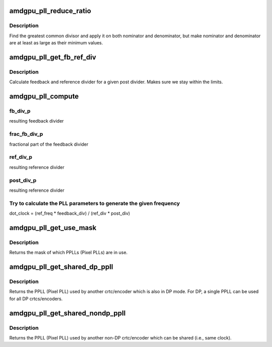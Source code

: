 .. -*- coding: utf-8; mode: rst -*-
.. src-file: drivers/gpu/drm/amd/amdgpu/amdgpu_pll.c

.. _`amdgpu_pll_reduce_ratio`:

amdgpu_pll_reduce_ratio
=======================

.. c:function:: void amdgpu_pll_reduce_ratio(unsigned *nom, unsigned *den, unsigned nom_min, unsigned den_min)

    fractional number reduction

    :param unsigned \*nom:
        nominator

    :param unsigned \*den:
        denominator

    :param unsigned nom_min:
        minimum value for nominator

    :param unsigned den_min:
        minimum value for denominator

.. _`amdgpu_pll_reduce_ratio.description`:

Description
-----------

Find the greatest common divisor and apply it on both nominator and
denominator, but make nominator and denominator are at least as large
as their minimum values.

.. _`amdgpu_pll_get_fb_ref_div`:

amdgpu_pll_get_fb_ref_div
=========================

.. c:function:: void amdgpu_pll_get_fb_ref_div(unsigned nom, unsigned den, unsigned post_div, unsigned fb_div_max, unsigned ref_div_max, unsigned *fb_div, unsigned *ref_div)

    feedback and ref divider calculation

    :param unsigned nom:
        nominator

    :param unsigned den:
        denominator

    :param unsigned post_div:
        post divider

    :param unsigned fb_div_max:
        feedback divider maximum

    :param unsigned ref_div_max:
        reference divider maximum

    :param unsigned \*fb_div:
        resulting feedback divider

    :param unsigned \*ref_div:
        resulting reference divider

.. _`amdgpu_pll_get_fb_ref_div.description`:

Description
-----------

Calculate feedback and reference divider for a given post divider. Makes
sure we stay within the limits.

.. _`amdgpu_pll_compute`:

amdgpu_pll_compute
==================

.. c:function:: void amdgpu_pll_compute(struct amdgpu_pll *pll, u32 freq, u32 *dot_clock_p, u32 *fb_div_p, u32 *frac_fb_div_p, u32 *ref_div_p, u32 *post_div_p)

    compute PLL paramaters

    :param struct amdgpu_pll \*pll:
        information about the PLL

    :param u32 freq:
        *undescribed*

    :param u32 \*dot_clock_p:
        resulting pixel clock

    :param u32 \*fb_div_p:
        *undescribed*

    :param u32 \*frac_fb_div_p:
        *undescribed*

    :param u32 \*ref_div_p:
        *undescribed*

    :param u32 \*post_div_p:
        *undescribed*

.. _`amdgpu_pll_compute.fb_div_p`:

fb_div_p
--------

resulting feedback divider

.. _`amdgpu_pll_compute.frac_fb_div_p`:

frac_fb_div_p
-------------

fractional part of the feedback divider

.. _`amdgpu_pll_compute.ref_div_p`:

ref_div_p
---------

resulting reference divider

.. _`amdgpu_pll_compute.post_div_p`:

post_div_p
----------

resulting reference divider

.. _`amdgpu_pll_compute.try-to-calculate-the-pll-parameters-to-generate-the-given-frequency`:

Try to calculate the PLL parameters to generate the given frequency
-------------------------------------------------------------------

dot_clock = (ref_freq \* feedback_div) / (ref_div \* post_div)

.. _`amdgpu_pll_get_use_mask`:

amdgpu_pll_get_use_mask
=======================

.. c:function:: u32 amdgpu_pll_get_use_mask(struct drm_crtc *crtc)

    look up a mask of which pplls are in use

    :param struct drm_crtc \*crtc:
        drm crtc

.. _`amdgpu_pll_get_use_mask.description`:

Description
-----------

Returns the mask of which PPLLs (Pixel PLLs) are in use.

.. _`amdgpu_pll_get_shared_dp_ppll`:

amdgpu_pll_get_shared_dp_ppll
=============================

.. c:function:: int amdgpu_pll_get_shared_dp_ppll(struct drm_crtc *crtc)

    return the PPLL used by another crtc for DP

    :param struct drm_crtc \*crtc:
        drm crtc

.. _`amdgpu_pll_get_shared_dp_ppll.description`:

Description
-----------

Returns the PPLL (Pixel PLL) used by another crtc/encoder which is
also in DP mode.  For DP, a single PPLL can be used for all DP
crtcs/encoders.

.. _`amdgpu_pll_get_shared_nondp_ppll`:

amdgpu_pll_get_shared_nondp_ppll
================================

.. c:function:: int amdgpu_pll_get_shared_nondp_ppll(struct drm_crtc *crtc)

    return the PPLL used by another non-DP crtc

    :param struct drm_crtc \*crtc:
        drm crtc

.. _`amdgpu_pll_get_shared_nondp_ppll.description`:

Description
-----------

Returns the PPLL (Pixel PLL) used by another non-DP crtc/encoder which can
be shared (i.e., same clock).

.. This file was automatic generated / don't edit.

